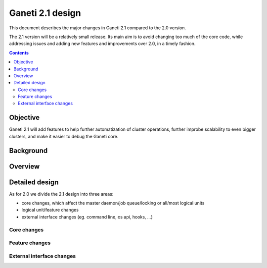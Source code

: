 =================
Ganeti 2.1 design
=================

This document describes the major changes in Ganeti 2.1 compared to
the 2.0 version.

The 2.1 version will be a relatively small release. Its main aim is to avoid
changing too much of the core code, while addressing issues and adding new
features and improvements over 2.0, in a timely fashion.

.. contents:: :depth: 3

Objective
=========

Ganeti 2.1 will add features to help further automatization of cluster
operations, further improbe scalability to even bigger clusters, and make it
easier to debug the Ganeti core.

Background
==========

Overview
========

Detailed design
===============

As for 2.0 we divide the 2.1 design into three areas:

- core changes, which affect the master daemon/job queue/locking or all/most
  logical units
- logical unit/feature changes
- external interface changes (eg. command line, os api, hooks, ...)

Core changes
------------

Feature changes
---------------

External interface changes
--------------------------

